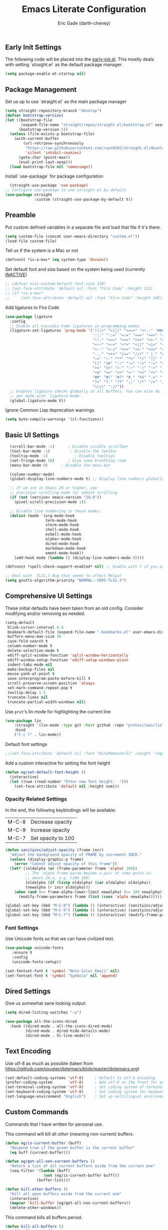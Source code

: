 #+TITLE: Emacs Literate Configuration
#+AUTHOR: Eric Gade (darth-cheney)
#+STARTUP: show2levels indent hidestars
#+PROPERTY: header-args :tangle (let ((org-use-tag-inheritance t)) (if (member "INACTIVE" (org-get-tags))  "no" "~/.emacs.d/init.el")))
** Early Init Settings
:PROPERTIES:
:header-args:emacs-lisp: :tangle "~/.emacs.d/early-init.el"
:END:

The following code will be placed into the [[file:early.init.el][early-init.el]]. This mostly deals with setting `straight.el` as the default package manager.

#+begin_src emacs-lisp
(setq package-enable-at-startup nil)
#+end_src

** Package Management
Set us up to use `straight.el` as the main package manager
#+begin_src emacs-lisp
(setq straight-repository-branch "develop")
(defvar bootstrap-version)
(let ((bootstrap-file
       (expand-file-name "straight/repos/straight.el/bootstrap.el" user-emacs-directory))
      (bootstrap-version 5))
  (unless (file-exists-p bootstrap-file)
    (with-current-buffer
        (url-retrieve-synchronously
         "https://raw.githubusercontent.com/raxod502/straight.el/develop/install.el"
         'silent 'inhibit-cookies)
      (goto-char (point-max))
      (eval-print-last-sexp)))
  (load bootstrap-file nil 'nomessage))
#+end_src

Install `use-package` for package configuration
#+begin_src emacs-lisp
  (straight-use-package 'use-package)
;; Configure use-package to use straight.el by default
(use-package straight
             :custom (straight-use-package-by-default t))
#+end_src

** Preamble
Put custom defined variables in a separate file and load that file if it's there.

#+begin_src emacs-lisp
(setq custom-file (concat user-emacs-directory "custom.el"))
(load-file custom-file)
#+end_src

Tell us if the system is a Mac or not
#+begin_src emacs-lisp
(defconst *is-a-mac* (eq system-type 'darwin))
#+end_src

Set default font and size based on the system being used (currently _INACTIVE_)
#+begin_src emacs-lisp
;; (defvar eric-custom/default-font-size 130)
;; (set-face-attribute 'default nil :font "Fira Code" :height 132)
;; (if *is-a-mac*
;;     (set-face-attribute 'default nil :font "Fira Code" :height 140))
#+end_src

Add ligatures to Fira Code
#+begin_src emacs-lisp
(use-package ligature
  :config
  ;; Enable all Cascadia Code ligatures in programming modes
  (ligature-set-ligatures 'prog-mode '("|||>" "<|||" "<==>" "<!--" "####" "~~>" "***" "||=" "||>"
                                       ":::" "::=" "=:=" "===" "==>" "=!=" "=>>" "=<<" "=/=" "!=="
                                       "!!." ">=>" ">>=" ">>>" ">>-" ">->" "->>" "-->" "---" "-<<"
                                       "<~~" "<~>" "<*>" "<||" "<|>" "<$>" "<==" "<=>" "<=<" "<->"
                                       "<--" "<-<" "<<=" "<<-" "<<<" "<+>" "</>" "###" "#_(" "..<"
                                       "..." "+++" "/==" "///" "_|_" "www" "&&" "^=" "~~" "~@" "~="
                                       "~>" "~-" "**" "*>" "*/" "||" "|}" "|]" "|=" "|>" "|-" "{|"
                                       "[|" "]#" "::" ":=" ":>" ":<" "$>" "==" "=>" "!=" "!!" ">:"
                                       ">=" ">>" ">-" "-~" "-|" "->" "--" "-<" "<~" "<*" "<|" "<:"
                                       "<$" "<=" "<>" "<-" "<<" "<+" "</" "#{" "#[" "#:" "#=" "#!"
                                       "##" "#(" "#?" "#_" "%%" ".=" ".-" ".." ".?" "+>" "++" "?:"
                                       "?=" "?." "??" ";;" "/*" "/=" "/>" "//" "__" "~~" "(*" "*)"
                                       "\\\\" "://"))
  ;; Enables ligature checks globally in all buffers. You can also do it
  ;; per mode with `ligature-mode'.
  (global-ligature-mode t))
#+end_src

Ignore Common Lisp deprecation warnings
#+begin_src emacs-lisp
(setq byte-compile-warnings '(cl-functions))
#+end_src

** Basic UI Settings  
#+begin_src emacs-lisp
  (scroll-bar-mode -1)      ; Disable visible scrollbar
  (tool-bar-mode -1)         ; Disable the toolbar
  (tooltip-mode -1)            ; Disable tooltips
  (set-fringe-mode 10)      ; Give some breathing room
  (menu-bar-mode 0)      ; Disable the menu bar

  (column-number-mode)
  (global-display-line-numbers-mode t) ;; Display line numbers globally

  ;; If we are in Emacs 29 or higher, use
  ;; precision scrolling mode for smooth scrolling
  (if (not (version< emacs-version "29.0"))
    (pixel-scroll-precision-mode 1))

  ;; Disable line numbering in these modes:
  (dolist (mode '(org-mode-hook
                  term-mode-hook
                  vterm-mode-hook
                  shell-mode-hook
                  eshell-mode-hook
                  elpher-mode-hook
                  dired-mode-hook
                  markdown-mode-hook
                  ement-mode-hook))
    (add-hook mode (lambda () (display-line-numbers-mode 0))))

(defconst *spell-check-support-enabled* nil) ;; Enable with t if you prefer

;; Deal with  TLS1.3 Bug that seems to affect Melpa?
(setq gnutls-algorithm-priority "NORMAL:-VERS-TLS1.3")
#+end_src

** Comprehensive UI Settings 
These initial defaults have been taken from an old config. Consider modifying and/or removing as needed.
#+begin_src emacs-lisp
  (setq-default
   blink-cursor-interval 0.4
   bookmark-default-file (expand-file-name ".bookmarks.el" user-emacs-directory)
   buffers-menu-max-size 30
   case-fold-search t
   column-number-mode t
   delete-selection-mode t
   ediff-split-window-function 'split-window-horizontally
   ediff-window-setup-function 'ediff-setup-windows-plain
   indent-tabs-mode nil
   make-backup-files nil
   mouse-yank-at-point t
   save-interprogram-paste-before-kill t
   scroll-preserve-screen-position 'always
   set-mark-command-repeat-pop t
   tooltip-delay 1.5
   truncate-lines nil
   truncate-partial-width-windows nil)
#+end_src
**** Use ~prot~'s lin mode for highlighting the current line
#+begin_src emacs-lisp
(use-package lin
    :straight '(lin-mode :type git :host github :repo "protesilaos/lin")
    :bind
    ("C-c l" . lin-mode))
#+end_src
**** Default font settings
#+begin_src emacs-lisp
;;(set-face-attribute 'default nil :font "DinaRemasterII" :weight 'regular :height 170)
#+end_src

Add a custom interactive for setting the font height
#+begin_src emacs-lisp
(defun eg/set-default-font-height ()
  (interactive)
  (let ((num (read-number "Enter new font height:  ")))
    (set-face-attribute 'default nil :height num)))
#+end_src
*** Opacity Related Settings
In the end, the following keybindings will be available:
| M-C-8 | Decrease opacity   |
| M-C-9 | Increase opacity   |
| M-C-7 | Set opacity to 100 |

#+begin_src emacs-lisp
(defun sanityinc/adjust-opacity (frame incr)
  "Adjust the background opacity of FRAME by increment INCR."
  (unless (display-graphic-p frame)
    (error "Cannot adjust opacity of this frame"))
  (let* ((oldalpha (or (frame-parameter frame 'alpha) 100))
         ;; The 'alpha frame param became a pair at some point in
         ;; emacs 24.x, e.g. (100 100)
         (oldalpha (if (listp oldalpha) (car oldalpha) oldalpha))
         (newalpha (+ incr oldalpha)))
    (when (and (<= frame-alpha-lower-limit newalpha) (>= 100 newalpha))
      (modify-frame-parameters frame (list (cons 'alpha newalpha))))))

(global-set-key (kbd "M-C-8") (lambda () (interactive) (sanityinc/adjust-opacity nil -2)))
(global-set-key (kbd "M-C-9") (lambda () (interactive) (sanityinc/adjust-opacity nil 2)))
(global-set-key (kbd "M-C-7") (lambda () (interactive) (modify-frame-parameters nil `((alpha . 100)))))
#+end_src

*** Font Settings
Use Unicode fonts so that we can have civilized text.
#+begin_src emacs-lisp
(use-package unicode-fonts
   :ensure t
   :config
   (unicode-fonts-setup))

(set-fontset-font t 'symbol "Noto Color Emoji" nil)
(set-fontset-font t 'symbol "Symbola" nil 'append)
#+end_src

** Dired Settings
Give us somewhat sane looking output:
#+begin_src emacs-lisp
(setq dired-listing-switches "-o")
#+end_src

#+begin_src emacs-lisp
(use-package all-the-icons-dired
  :hook ((dired-mode . all-the-icons-dired-mode)
         (dired-mode . dired-hide-details-mode)
         (dired-mode . hl-line-mode)))
#+end_src
** Text Encoding
Use utf-8 as much as possible
(taken from https://github.com/rougier/dotemacs/blob/master/dotemacs.org)
#+begin_src emacs-lisp
(set-default-coding-systems 'utf-8)     ; Default to utf-8 encoding
(prefer-coding-system       'utf-8)     ; Add utf-8 at the front for automatic detection.
(set-terminal-coding-system 'utf-8)     ; Set coding system of terminal output
(set-keyboard-coding-system 'utf-8)     ; Set coding system for keyboard input on TERMINAL
(set-language-environment "English")    ; Set up multilingual environment
#+end_src
** Custom Commands

Commands that I have written for personal use.

This command will kill all /other/ (meaning non-current) buffers.
#+begin_src emacs-lisp
(defun eg/is-current-buffer (buff)
  "Respond true if the given buffer is the current buffer"
  (eq buff (current-buffer)))

(defun eg/get-all-non-current-buffers ()
  "Return a list of all current buffers aside from the current one"
  (seq-filter '(lambda (buff)
                 (not (eg/is-current-buffer buff)))
              (buffer-list)))

(defun kill-other-buffers ()
  "Kill all open buffers aside from the current one"
  (interactive)
  (mapcar 'kill-buffer (eg/get-all-non-current-buffers))
  (delete-other-windows))
#+end_src

This command kills all buffers period.
#+begin_src emacs-lisp
(defun kill-all-buffers ()
  "Kill all open buffers."
  (interactive)
  (mapc 'kill-buffer (buffer-list))
  (delete-other-windows))
#+end_src
** VTerm and Command Line Utils
I am using ~vterm~ instead of ~ansi-term~ for the time being.
#+begin_src emacs-lisp
(defun eg/vterm-mode-hook ()
  (define-key vterm-mode-map (kbd "C-<left>") 'windmove-left)
  (define-key vterm-mode-map (kbd "C-<right>") 'windmove-right)
  (define-key vterm-mode-map (kbd "C-<up>") 'windmove-up)
  (define-key vterm-mode-map (kbd "C-<down>") 'windmove-down))
(use-package vterm
  :hook
  (vterm-mode . eg/vterm-mode-hook))
#+end_src

Use ~dwim-shell-command~ for on the fly command line integration
#+begin_src emacs-lisp
(use-package dwim-shell-command
  :ensure t
  :bind (([remap shell-command] . dwim-shell-command)
         :map dired-mode-map
         ([remap dired-do-async-shell-command] . dwim-shell-command)
         ([remap dired-do-shell-command] . dwim-shell-command)
         ([remap dired-smart-shell-command] . dwim-shell-command))
  :config
  )
#+end_src
** Basic Built-ins (straight)
Make sure that plain modes are at the latest versions, using straight.
#+begin_src emacs-lisp
(use-package xref
    :straight t)

  (use-package project
    :straight t)

  (use-package eldoc
    :straight t)

#+end_src
** SVG Integration
We use the [[https://github.com/rougier/svg-lib][svg-lib]] library for allowing dynamic SVGs to be inserted inline in certain modes, like org
#+begin_src emacs-lisp
  (use-package svg-lib
               :straight '(svg-lib :type git :host github :repo "rougier/svg-lib"))
#+end_src
** Themes
Load the DOOM Themes, which are nice defaults. Note that we have _disabled_ the default loading of the challenger-deep theme for now.
#+begin_src emacs-lisp
  (use-package doom-themes
          ;;:init (load-theme 'doom-challenger-deep t)
           )
#+end_src

Load the NANO theme
#+begin_src emacs-lisp
    (use-package nano-theme
      :ensure nil
      :straight '(nano-theme :type git :host github :repo "rougier/nano-theme"))
  (setq nano-fonts-use t)
#+end_src

Ensure that when we switch themes, we reset the cursor to be a block type
#+begin_src emacs-lisp
  (defun eg/after-theme-load (_theme &rest args)
    (message "eg/after-theme-load!")
    (setq-default cursor-type 'box)
    (nano-modeline-mode 1)
  (advice-add 'load-theme :after 'eg/after-theme-load))
#+end_src

Load the nano-light theme as the default
#+begin_src emacs-lisp
(nano-mode)
(load-theme 'nano-light t)
(setq-default cursor-type 'box)
#+end_src
** Modeline Setup

Use the DOOM Modeline (currently _INACTIVE_)
#+begin_src emacs-lisp
;; (use-package doom-modeline
;; 	    :init (doom-modeline-mode 1)
;; 	    :custom ((doom-modeline-height 40)))
#+end_src

Use the NANO modeline
#+begin_src emacs-lisp
  (use-package nano-modeline
    :straight '(nano-modeline :type git :host github :repo "rougier/nano-modeline"))
#+end_src

Use the following nano-modeline settings, taken from
https://raw.githubusercontent.com/rougier/dotemacs/master/dotemacs.org
#+begin_src emacs-lisp
(setq nano-modeline-prefix 'status)
(setq nano-modeline-prefix-padding 1)

(set-face-attribute 'header-line nil)
(set-face-attribute 'mode-line nil
                    :foreground (face-foreground 'nano-subtle-i)
                    :background (face-foreground 'nano-subtle-i)
                    :inherit nil
                    :box nil)
(set-face-attribute 'mode-line-inactive nil
                    :foreground (face-foreground 'nano-subtle-i)
                    :background (face-foreground 'nano-subtle-i)
                    :inherit nil
                    :box nil)

(set-face-attribute 'nano-modeline-active nil
                    :underline (face-foreground 'nano-default-i)
                    :background (face-background 'nano-subtle)
                    :inherit '(nano-default-)
                    :box nil)
(set-face-attribute 'nano-modeline-inactive nil
                    :foreground 'unspecified
                    :underline (face-foreground 'nano-default-i)
                    :background (face-background 'nano-subtle)
                    :box nil)

(set-face-attribute 'nano-modeline-active-name nil
                    :foreground "black"
                    :inherit '(nano-modeline-active nano-strong))
(set-face-attribute 'nano-modeline-active-primary nil
                    :inherit '(nano-modeline-active))
(set-face-attribute 'nano-modeline-active-secondary nil
                    :inherit '(nano-faded nano-modeline-active))

(set-face-attribute 'nano-modeline-active-status-RW nil
                    :inherit '(nano-faded-i nano-strong nano-modeline-active))
(set-face-attribute 'nano-modeline-active-status-** nil
                    :inherit '(nano-popout-i nano-strong nano-modeline-active))
(set-face-attribute 'nano-modeline-active-status-RO nil
                    :inherit '(nano-default-i nano-strong nano-modeline-active))

(set-face-attribute 'nano-modeline-inactive-name nil
                    :inherit '(nano-faded nano-strong
                               nano-modeline-inactive))
(set-face-attribute 'nano-modeline-inactive-primary nil
                    :inherit '(nano-faded nano-modeline-inactive))

(set-face-attribute 'nano-modeline-inactive-secondary nil
                    :inherit '(nano-faded nano-modeline-inactive))
(set-face-attribute 'nano-modeline-inactive-status-RW nil
                    :inherit '(nano-modeline-inactive-secondary))
(set-face-attribute 'nano-modeline-inactive-status-** nil
                    :inherit '(nano-modeline-inactive-secondary))
(set-face-attribute 'nano-modeline-inactive-status-RO nil
                    :inherit '(nano-modeline-inactive-secondary))
#+end_src

Custom Modeline Formats
#+begin_src emacs-lisp
(defun eg/nano-modeline-prog-mode-p ()
   (derived-mode-p 'prog-mode))

(defun eg/nano-modeline-text-mode-p ()
  (derived-mode-p 'text-mode))

(defun eg/nano-get-branch-name-string ()
  (let ((branch-name (nano-modeline-vc-branch)))
    (if branch-name
        branch-name
      " ")))

;; We have to redefine current-line for
;; emacs 29+
(defun current-line ()
(count-lines
                (point-min) (line-beginning-position)))
 
(defun eg/nano-modeline-prog-mode ()
  (let* ((icon (plist-get (cdr (assoc 'prog-mode nano-modeline-mode-formats)) :icon))
         (buff-name (format-mode-line "%b"))
         (branch-name (eg/nano-get-branch-name-string))
         (mode-name (nano-modeline-mode-name))
         (num-lines (car (page--count-lines-page)))
         (prog-circle (propertize "  " 'display
                                  (svg-lib-progress-pie
                                   (/ (current-line) (* 1.0 num-lines))
                                   nil
                                   :width 1
                                   :stroke 2
                                   :padding 2
                                   :margin 0)))
         (position (format-mode-line "%l:%c")))
    (nano-modeline-render icon
                          buff-name
                          branch-name
                          (concat
                           position
                           "  "
                           (if (member #'eglot--managed-mode minor-mode-list)
                               (format-mode-line (eglot--mode-line-format))
                             "")
                           "  "
                           ;;(format-mode-line flymake-mode-line-format)
                           ;;"  "
                           (format-mode-line prog-circle)
                           "  "
                           mode-name))))

(add-to-list
 'nano-modeline-mode-formats
 '(prog-mode
   :mode-p eg/nano-modeline-prog-mode-p
   :format eg/nano-modeline-prog-mode
   :icon ""))
(add-to-list
 'nano-modeline-mode-formats
 '(yaml-mode
   :mode-p eg/nano-modeline-text-mode-p
   :format eg/nano-modeline-prog-mode
   :icon ""))
#+end_src

Custom hook for styling the modeline as a thin line.
Taken from ()
#+begin_src emacs-lisp
  (defun my/thin-modeline ()
    "Transform the modeline in a thin faded line"
  
    (nano-modeline-face-clear 'mode-line)
    (nano-modeline-face-clear 'mode-line-inactive)
    (setq mode-line-format (list ""))
    (setq-default mode-line-format (list ""))
    (set-face-attribute 'mode-line nil
                        :box nil
                        :inherit nil
                        :foreground (face-background 'nano-subtle)
                        :background (face-background 'nano-subtle)
                        :height 0.1)
    (set-face-attribute 'mode-line-inactive nil
                        :box nil
                        :inherit nil
                        :foreground (face-background 'nano-subtle)
                        :background (face-background 'nano-subtle)
                        :height 0.1))

  (add-hook 'nano-modeline-mode-hook #'my/thin-modeline)
(nano-modeline-mode 1)
#+end_src
** Minibuffer Settings
Taken from (https://github.com/rougier/dotemacs/blob/master/dotemacs.org)
#+begin_src emacs-lisp
(defun my/minibuffer-header ()
  "Minibuffer header"
  
  (let ((depth (minibuffer-depth)))
    (concat
     (propertize (concat "  " (if (> depth 1)
                                   (format "Minibuffer (%d)" depth)
                                 "Minibuffer ")
                         "\n")
                 'face `(:inherit (nano-subtle nano-strong)
                         :box (:line-width (1 . 3)
                               :color ,(face-background 'nano-subtle)
                               :style flat)
                         :extend t)))))
#+end_src

Setup minibuffer with the custom header line
#+begin_src emacs-lisp
  (defun my/minibuffer-setup ()
    "Install a header line in the minibuffer via an overlay (and a hook)"
  
    (set-window-margins nil 0 0)
    (set-fringe-style '(0 . 0))
    (cursor-intangible-mode t)
    (face-remap-add-relative 'default
                             :inherit 'highlight)
   (let* ((overlay (make-overlay (+ (point-min) 0) (+ (point-min) 0)))
          (inhibit-read-only t))

      (save-excursion
        (goto-char (point-min))
        (insert (propertize
                 (concat (my/minibuffer-header)
                         (propertize "\n" 'face `(:height 0.33))
                         (propertize " "))
                 'cursor-intangible t
                 'read-only t
                 'field t
                 'rear-nonsticky t
                 'front-sticky t)))))


(add-hook 'minibuffer-setup-hook #'my/minibuffer-setup)
#+end_src
** Completion Settings
*** Savehist
#+begin_src emacs-lisp
    (use-package savehist
      :config (savehist-mode 1))
#+end_src
*** Vertico
#+begin_src emacs-lisp
  (use-package vertico
    :custom (vertico-cycle t)
    :config (vertico-mode))
#+end_src
*** Corfu
#+begin_src emacs-lisp
(use-package corfu
  :ensure t
  :custom (corfu-cycle t)
  :config (global-corfu-mode))
#+end_src
*** Orderless
#+begin_src emacs-lisp
(use-package orderless
  :custom ((completion-styles '(orderless))))
#+end_src
*** Consult
#+begin_src emacs-lisp
  (use-package consult
    :bind (("C-s" . consult-line)
              ("C-x b" . consult-buffer))
    :custom ((xref-show-xrefs-function #'consult-xref)
             (xref-show-definitions-function #'consult-xref)))
#+end_src
*** Consult-Dir
Used for switching directories
#+begin_src emacs-lisp
(use-package consult-dir)
#+end_src
*** Marginalia
#+begin_src emacs-lisp
(use-package marginalia
  :custom (marginalia-annotators '(marginalia-annotators-heavy marginalia-annotators-light nil))
  :config (marginalia-mode))
#+end_src
** Counsel Settings :INACTIVE:
We use Counsel in combination with Ivy in order to have a rich completion interface in the minibuffer.
#+begin_src emacs-lisp
(use-package counsel
  :ensure t
  :bind (("M-x" . counsel-M-x)
	 ("C-x b" . counsel-switch-buffer)
	 ("C-x C-f" . counsel-find-file)
	 :map minibuffer-local-map
	 ("C-r" . 'counsel-minibuffer-history)))

;; Also init which-key, which helps with
;; documentation and provides the delay before
;; showing futher bindings
(use-package which-key
	     :init (which-key-mode)
	     :diminish which-key-mode
	     :config
	     (setq which-key-idle-delay 1))
#+end_src
** Ivy Configuration :INACTIVE:
Use Ivy as the completion frontend
#+begin_src emacs-lisp
(use-package ivy
	     :diminish
	     :bind (("C-s" . swiper)
		    :map ivy-minibuffer-map
		    ("TAB" . ivy-alt-done)
		    ("C-k" . ivy-next-line)
		    ("C-j" . ivy-previous-line))
	     :config
	     (ivy-mode 1))

(use-package ivy-rich
	     :init
	     (ivy-rich-mode 1))
#+end_src

Smex shows the most recently-used commands at the top of the minibuffer when executing interactively.
#+begin_src emacs-lisp
(use-package smex)
#+end_src

** Icons and other Graphical Flourishes
All the Icons provides a great set of icons for the UI. Note that you will need to run `M-x all-the-icons-install-fonts` interactively when you first load a fresh configuration.
#+begin_src emacs-lisp
(use-package all-the-icons)
#+end_src

** Hydra Settings
The use of Hydra is currently _INACTIVE_.
#+begin_src emacs-lisp
;; (use-package hydra)
#+end_src

** Helpful (the package) Settings
Helpful is a better help interface that interacts with the built-in Emacs documentation. It is especially powerful when used with Ivy/Counsel.
#+begin_src emacs-lisp
(use-package helpful
	     :custom
	     (counsel-describe-function-function #'helpful-callable)
	     (counsel-describe-variable-function #'helpful-variable)
	     :bind
	     ([remap describe-function] . helpful-function)
	     ([remap describe-command] . helpful-command)
	     ([remap describe-variable] . helpful-variable)
	     ([remap describe-key] . helpful-key))
#+end_src

** Dashboard Settings
The Dashboard is the opening screen that you see when Emacs first opens.

Using the dashboard package, we provide a customized verson of that page which shows things like the org agenda, recent files, a custom image, and buttons, etc.
#+begin_src emacs-lisp
(use-package dashboard
  :ensure t
  :config (dashboard-setup-startup-hook)
  :custom ((dashboard-banner-logo-title "")
	   (dashboard-startup-banner "~/.emacs.d/lamassu.png")
	   (dashboard-center-content t)
	   (dashboard-set-heading-icons t)
	   (dashboard-set-file-icons t)
	   (dashboard-set-footer nil)))
#+end_src

** Window Movement and General Keybindings
Custom basic navigation around different windows
#+begin_src emacs-lisp
(global-set-key (kbd "C-<right>") 'windmove-right)
(global-set-key (kbd "C-<left>") 'windmove-left)
(global-set-key (kbd "C-<down>") 'windmove-down)
(global-set-key (kbd "C-<up>") 'windmove-up)
#+end_src

Windmove has some problems by default when in terminal char mode. We have some settings to better deal with that here.
#+begin_src emacs-lisp
(eval-after-load "term"
  '(progn
     (define-key term-raw-map (kbd "C-<left>") 'windmove-left)
     (define-key term-raw-map (kbd "C-<right>") 'windmove-right)
     (define-key term-raw-map (kbd "C-<up>") 'windmove-up)
     (define-key term-raw-map (kbd "C-<down>") 'windmove-down)))
(eval-after-load "vterm"
  '(progn
     (define-key term-raw-map (kbd "C-<left>") 'windmove-left)
     (define-key term-raw-map (kbd "C-<right>") 'windmove-right)
     (define-key term-raw-map (kbd "C-<up>") 'windmove-up)
     (define-key term-raw-map (kbd "C-<down>") 'windmove-down)))
#+end_src

  Dim the other (inactive) buffer windows when the cursor is not in them.
  #+begin_src emacs-lisp
  (use-package dimmer
    :custom ((dimmer-fraction 0.45)
             ;; :both will dim background and foreground
             (dimmer-adjustment-mode :foreground)))
    :config (dimmer-mode t)
#+end_src

Ensure that when we split new windows, the cursor gets automatically inserted into the new window.
#+begin_src emacs-lisp
(defun split-and-follow-horizontally ()
  "Split a new window horizontally and put the
cursor into the new window"
  (interactive)
  (split-window-below)
  (balance-windows)
  (other-window 1))
(global-set-key (kbd "C-x 2") 'split-and-follow-horizontally)

(defun split-and-follow-vertically ()
  "Split a new window vertically and put the
cursor into the new window"
  (interactive)
  (split-window-right)
  (balance-windows)
  (other-window 1))
(global-set-key (kbd "C-x 3") 'split-and-follow-vertically)
#+end_src

Create keybindings for quickly increasing/decreasing the text scale in a buffer.
#+begin_src emacs-lisp
(bind-keys
 ("s-=" . text-scale-increase)
 ("s-\-" . text-scale-decrease))
#+end_src

Use Beacon to light the way
#+begin_src emacs-lisp
(use-package beacon
  :init (beacon-mode 1)
  :custom ((beacon-lighter "")
	   (beacon-size 20)))
#+end_src

** Magit Settings
Ensure that Magit shows in full frames (this is much better)
#+begin_src emacs-lisp
(use-package fullframe)
#+end_src

#+begin_src emacs-lisp
(use-package magit
  :init(fullframe magit-status magit-mode-quit-window)
  :bind (("C-x g" . magit-status))
  :custom ((magit-diff-refine-hunk t)))

(use-package git-commit
  :hook ((git-commit-mode . goto-address-mode)))
#+end_src

** Completion Settings
Parenthesis and bracket autocompletion (see JS2 Setings for example of use)
#+begin_src emacs-lisp
(add-hook 'prog-mode-hook 'electric-pair-mode)
#+end_src

** Language Settings
This section describes settings for specific languages, including syntax highlighting and LSP interaction.
*** Language Mode Prerequisites
Make sure we add binaries in a local project's node_modules folder (this lets us use project eslint, etc)
#+begin_src emacs-lisp
(use-package add-node-modules-path)
#+end_src
*** Ruby Settings
For future reference, the following prevents super weird indentation rules in the normal ruby-mode:
#+begin_src emacs-lisp
;; (setq ruby-deep-indent-paren nil)
#+end_src

#+begin_src emacs-lisp
(defun eg/ruby-mode-hook ()
  (setq ruby-indent-level 2
        ruby-indent-tabs-mode nil)
  (company-mode))
  
(use-package enh-ruby-mode
  :hook
  (enh-ruby-mode . eg/ruby-mode-hook)
  (enh-ruby-mode . delete-selection-mode)
  (enh-ruby-mode . hs-minor-mode)
  :config (lambda ()
    (add-to-list 'hs-special-modes-alist
    `(ruby-mode
    ,(rx (or "def" "class" "module" "do" "{" "[" "if" "else" "unless")) ; Block start
    ,(rx (or "}" "]" "end"))                       ; Block end
    ,(rx (or "#" "=begin"))                        ; Comment start
    ruby-forward-sexp nil))))
  


(use-package ruby-electric
  :hook
  (enh-ruby-mode . ruby-electric-mode))

(use-package rvm
  :config (rvm-use-default))

;; Add Ruby files to the auto-mode setup
(add-to-list 'auto-mode-alist
             '("\\.\\(?:cap\\|gemspec\\|irbrc\\|gemrc\\|rake\\|rb\\|ru\\|thor\\)\\'" . enh-ruby-mode))
(add-to-list 'auto-mode-alist
             '("\\(?:Brewfile\\|Capfile\\|Gemfile\\(?:\\.[a-zA-Z0-9._-]+\\)?\\|[rR]akefile\\)\\'" . enh-ruby-mode))
#+end_src

Add rubocop for linting
#+begin_src emacs-lisp
(use-package rubocop
   :ensure t
   :init
   :hook
   (enh-ruby-mode . rubocop-mode)
   :diminish rubocop-mode)
#+end_src
**** Rspec Settings
#+begin_src emacs-lisp
;; (use-package rspec-mode
;; :config (setq rspec-use-rvm nil))
;; (add-to-list 'auto-mode-alist '(".spec\\.rb\\'" . rspec-mode))

#+end_src
**** Robe Environment Settings
#+begin_src emacs-lisp
(use-package robe
  :after (company)
  :hook (enh-ruby-mode . robe-mode)
  :config ((lambda ()
             (push 'company-robe company-backends)))
  )
(advice-add 'inf-ruby-console-auto :before #'rvm-activate-corresponding-ruby)
#+end_src
*** Node / NVM Settings
#+begin_src emacs-lisp
(use-package nvm
:straight '(nvm :type git :host github :repo "rejeep/nvm.el"))
#+end_src

*** Javascript/JSX Settings
Add regex so we can link to file lines when using compilation mode for testing and debugging
#+begin_src emacs-lisp
  ;; Add NodeJS error format
  ;; (setq compilation-error-regexp-alist-alist
  ;;       (cons '(node "^[  ]+at \\(?:[^\(\n]+ \(\\)?\\([a-zA-Z\.0-9_/-]+\\):\\([0-9]+\\):\\([0-9]+\\)\)?$"
  ;;                          1 ;; file
  ;;                          2 ;; line
  ;;                          3 ;; column
  ;;                          )
  ;;             compilation-error-regexp-alist-alist))
  ;; (setq compilation-error-regexp-alist-alist
  ;;       (cons '(npm "^[  ]+at \\(?:[^\(\n]+ \(\\)?\\([a-zA-Z\.0-9_/-]+\\):\\([0-9]+\\):\\([0-9]+\\)\)?$"
  ;;                          1 ;; file
  ;;                          2 ;; line
  ;;                          3 ;; column
  ;;                          )
  ;;             compilation-error-regexp-alist-alist))
  ;; (setq compilation-error-regexp-alist-alist
  ;;       (cons '(npx "^[  ]+at \\(?:[^\(\n]+ \(\\)?\\([a-zA-Z\.0-9_/-]+\\):\\([0-9]+\\):\\([0-9]+\\)\)?$"
  ;;                          1 ;; file
  ;;                          2 ;; line
  ;;                          3 ;; column
  ;;                          )
  ;;             compilation-error-regexp-alist-alist))
  ;; (setq compilation-error-regexp-alist
  ;;       (cons 'node compilation-error-regexp-alist))
  ;; (setq compilation-error-regexp-alist
  ;;       (cons 'npx compilation-error-regexp-alist))
  ;; (setq compilation-error-regexp-alist
  ;;       (cons 'npm compilation-error-regexp-alist))
#+end_src

Custom hooks for JS2 and rjsx modes

Install JS2 mode for dealing with Javscript files
#+begin_src emacs-lisp
(defun eg/js2-mode-hook ()
    (progn
      (setq mode-name "JS2")
      (add-node-modules-path)))
(use-package js2-mode
  :hook (js2-mode . eg/js2-mode-hook)
  :custom ((js-indent-level 2)))

(add-to-list 'auto-mode-alist '("\\.\\(js\\|es6\\)\\(\\.erb\\)?\\'" . js2-mode))
#+end_src

Install Typescript mode for plain ts files
#+begin_src emacs-lisp
(defun eg/typescript-mode-hook ()
  (company-mode)
  (eglot-ensure)
  (add-node-modules-path))
;; Taken from (https://vxlabs.com/2022/06/12/typescript-development-with-emacs-tree-sitter-and-lsp-in-2022/)
(use-package typescript-mode
  :after tree-sitter
  :ensure t
  :hook
  (typescript-mode . eg/typescript-mode-hook))
(define-derived-mode typescriptreact-mode typescript-mode "TSX")
(add-to-list 'auto-mode-alist '("\\.tsx?\\'"  . typescriptreact-mode))
(add-to-list 'auto-mode-alist '("\\.ts?\\'"  . typescript-mode))
#+end_src

Install rjsx mode for dealing with JSX specifically. Note that in the custom hook we've written for this package, js2 becomes a minor mode.
#+begin_src emacs-lisp
(defun eg/rjsx-mode-hook ()
        ;;(js2-minor-mode)
        (add-node-modules-path)
        (company-mode)
        (eglot-ensure)
        )
(use-package rjsx-mode
  :hook (rjsx-mode . eg/rjsx-mode-hook))

(add-to-list 'auto-mode-alist '("\\.jsx?$" . rjsx-mode))
#+end_src

Use Prettier for better JS formatting
#+begin_src emacs-lisp
(use-package prettier-js
  :hook ((js2-mode . prettier-js-mode)
         ;(web-mode . prettier-js-mode)
         (typescript-mode . prettier-js-mode)
         (prettier-js-mode . add-node-modules-path)))
#+end_src

Try to use local eslint config files, if found
#+begin_src emacs-lisp
(use-package eslint-rc
  :hook ((js2-mode . eslint-rc-mode)
         (typescript-mode . eslint-rc-mode)
         (rjsx-mode . eslint-rc-mode)))
#+end_src

We need popwin to popup special Eglot modes
#+begin_src emacs-lisp
(use-package popwin
  :config (lambda ()
            (push "*xref*" popwin:special-display-config)))
#+end_src
*** JSON Settings
#+begin_src emacs-lisp
(use-package json-mode)
#+end_src

*** HTML/Web Settings
We use web-mode for editing HTML
#+begin_src emacs-lisp
(use-package web-mode)
(add-to-list 'auto-mode-alist '("\\.html?\\'" . web-mode))
(add-to-list 'auto-mode-alist '("\\.erb?\\'" . web-mode))
#+end_src

*** CSS and SASS
#+begin_src emacs-lisp
(use-package sass-mode)
(add-to-list 'auto-mode-alist '("\\.scss?\\'" . sass-mode))
#+end_src

*** Markdown
#+begin_src emacs-lisp
(use-package markdown-mode)
#+end_src
Use grip mode for instant previews of markdown
#+begin_src emacs-lisp
(use-package grip-mode
  :ensure t
  :bind (:map markdown-mode-command-map
         ("g" . grip-mode)))
#+end_src
*** YAML
#+begin_src emacs-lisp
(use-package yaml-mode)
(add-to-list 'auto-mode-alist '("\\.\\(yml\\|yaml\\)?\\'" . yaml-mode))
#+end_src
*** Lisp Settings (including Elisp)
Highlight parentheses when we are editing lisp files.
#+begin_src emacs-lisp
(add-hook 'lisp-mode-hook 'show-paren-mode)
#+end_src

Use Geiser for non-Elisp lisp modes. Here we only provide for Guile Scheme.
#+begin_src emacs-lisp
(use-package geiser)
(use-package geiser-guile)
#+end_src

*** LSP Settings
The following are the old settings for `lsp-mode`, which are currently _INACTIVE_. We have opted for `eglot-mode` instead, but preserve the old settings here for posterity in case we need to switch back.
#+begin_src emacs-lisp
  ;; (defun eg/lsp-mode-setup ()
  ;;   (setq lsp-headerline-breadcrumb-segments '(path-up-to-project file symbols))
  ;;   (lsp-headerline-breadcrumb-mode)
  ;;   (lsp-deferred))
  ;; (use-package lsp-mode
  ;;   :commands (lsp lsp-deferred)
  ;;   :hook ((js2-mode . eg/lsp-mode-setup))
  ;;   :init
  ;;   (setq lsp-keymap-prefix "C-c l")
  ;;   :config
  ;;   (lsp-enable-which-key-integration t))
;; LSP ivy integration allows things like jumping
;; to definitions in a file from a list
;;(use-package lsp-ivy)
#+end_src

`eglot-mode` is the new preferred LSP interaction mode.
#+begin_src emacs-lisp
(use-package eglot
  :config
  ;; We define a custom eglot hover function to deal with
  ;; Solargraph's returning of null when hovering over an
  ;; empty area. See (https://github.com/joaotavora/eglot/issues/1019#issuecomment-1230546329)
  (defun eglot--format-markup (markup)
  "Format MARKUP according to LSP's spec."
  (if (plist-get markup :value)
      (pcase-let ((`(,string ,mode)
               (if (stringp markup) (list markup 'gfm-view-mode)
                 (list (plist-get markup :value)
                       (pcase (plist-get markup :kind)
                         ("markdown" 'gfm-view-mode)
                         ("plaintext" 'text-mode)
                         (_ major-mode))))))
    (with-temp-buffer
      (setq-local markdown-fontify-code-blocks-natively t)
      (insert string)
      (let ((inhibit-message t)
	    (message-log-max nil))
        (ignore-errors (delay-mode-hooks (funcall mode))))
      (font-lock-ensure)
      (string-trim (filter-buffer-substring (point-min) (point-max)))))
      "\n"))
  (add-to-list 'eglot-server-programs
   '((typescript-mode) "typescript-language-server" "--stdio"))
  (add-to-list 'eglot-server-programs
   '((typescriptreact-mode) "typescript-language-server" "--stdio"))
  (add-to-list 'eglot-server-programs
  '(enh-ruby-mode "solargraph" "socket" "--port" :autoport))
  )
#+end_src

Tell LSP mode where to find your tsconfig file(s), when used. Taken from (https://notes.alexkehayias.com/setting-up-typescript-and-eslint-with-eglot/)
#+begin_src emacs-lisp
;; (defun eg/project-try-ts-config-json (dir)
;;   (when-let* ((found (locate-dominating-file-dir "tsconfig.json")))
;;     (cons 'eglot-project found)))
;; (add-hook 'project-find-functions 'eg/project-try-ts-config-json nil nil)
;; (add-to-list 'eglot-server-programs
;;              '((typescript-mode) "typescript-language-server" "--stdio"))
#+end_src


*** ELisp Mode
#+begin_src emacs-lisp
(set-face-attribute 'show-paren-match nil :weight 'extra-bold :underline t)
#+end_src

** DAP Settings
Debug Adapter Protocol Settings
#+begin_src emacs-lisp
(use-package dap-mode
  :config
  (require 'dap-node)
  (dap-node-setup))
#+end_src
** General Formatting Settings
*** Olivetti
#+begin_src emacs-lisp
(use-package olivetti)
#+end_src
** Company and Completions Settings
We use `company-mode` for inline completions
#+begin_src emacs-lisp
(use-package company
  :bind (:map company-active-map
              ("<tab>" . company-complete-selection))
  :custom
  (company-minimum-prefix-length 1)
  (company-idle-delay 0.0))
#+end_src

Company Box provides the completions in an overlay/modal box
#+begin_src emacs-lisp
(use-package company-box
  :hook (company-mode . company-box-mode))
#+end_src

** Elpher Settings
Elpher is a mode for dealing with Gemini and Gopher browsing
#+begin_src emacs-lisp
(use-package elpher
  :custom-face
  (fixed-width ((t :family "Fira Sans"))))
#+end_src

** Org Settings
*** Old Settings (_INACTIVE_) :INACTIVE:
The following are the `org-mode` settings I was previously using in my main config. It is currently _INACTIVE_, as I'm experimenting with more of a NANO based theme.

#+begin_src emacs-lisp
;; (defun eg/org-mode-setup ()
;;   ;;(org-indent-mode)
;;   (variable-pitch-mode 1)
;;   (visual-line-mode 1)
;;   (setq org-hide-emphasis-markers t))

;; (defvar eg/org-mode-font-family "LibreBaskerville" "Font family to use in org mode. Depends on system-name (see init.el). defaults to Libre Baskerville, but will be EtBembo on Pop_OS based systems, which have a hard time rendering Libre Baskerville for some reason")
;; (defvar eg/org-mode-font-height-factor 1.0 "Factor by which to display variable pitch fonts in Org Mode")
;; ;; Pop_OS has some weird character issue when
;; ;; rendering Libre Baskerville.
;; ;; If we are using Pop_OS, use EtBembo instead
;; ;; and increase the height factor
;; (if (string-equal (system-name) "pop-os")
;;     (progn
;;       (setq eg/org-mode-font-family "EtBembo")
;;       (setq eg/org-mode-font-height-factor 1.8)))

;; (use-package org
;;   :custom
;;   (org-pretty-entities t)
;;   (org-hide-emphasis-markers t)
;;   (org-fontify-whole-heading-line t)
;;   (org-fontify-done-headline t)
;;   (org-fontify-quote-and-verse-blocks t)
;;   :custom-face
;;   (org-document-title ((t (:weight bold :height 1.5))))
;;   (org-done ((t (:strike-through t :weight bold))))
;;   (org-headline-done ((t (:strike-through t))))
;;   (org-level-1 ((t (:height 1.3 :weight bold))))
;;   (org-level-2 ((t (:height 1.2 :weight bold))))
;;   (org-level-3 ((t (:height 1.1 :weight bold))))
;;   (org-image-actual-width (/ (display-pixel-width) 2)))

;; (add-hook
;;  'org-mode-hook
;;  '(lambda ()
;;     (setq line-spacing 0.2) ;; Add more line padding for readability
;;     ;; We set the variable pitch here because we are using semi-quoted
;;     ;; for variables, which apparently does not work with use-package's
;;     ;; basic :custom-face capability
;;     (custom-set-faces `(variable-pitch ((t (:family ,eg/org-mode-font-family)))))
;;     (variable-pitch-mode 1) ;; All fonts with variable pitch.
;;     (text-scale-adjust 3) ;; Adjust text scale
;;     (mapc
;;      (lambda (face) ;; Other fonts with fixed-pitch.
;;        (set-face-attribute face nil :inherit 'fixed-pitch))
;;      (list 'org-code
;;            'org-link
;;            'org-block
;;            'org-table
;;            'org-verbatim
;;            'org-block-begin-line
;;            'org-block-end-line
;;            'org-meta-line
;;            'org-document-info-keyword))))

;; (setq org-agenda-restore-windows-after-quit t)
;; (setq org-agenda-skip-unavailable-files t)
;; (setq org-agenda-files '("~/Sync/primary-agenda.org"))
#+end_src

*** Interim Config (_INACTIVE_) :INACTIVE:
This area is for the new org-mode config
#+begin_src emacs-lisp
  (use-package org
    :custom
    (org-pretty-entities t)
    (org-return-follows-link t)
    (org-hide-emphasis-markers t)
    (org-fontify-whole-heading-line t)
    (org-fontify-done-headline t)
    (org-fontify-quote-and-verse-blocks t)
    :custom-face
    (org-document-title ((t (:weight bold :height 1.5))))
    (org-done ((t (:strike-through t :weight bold))))
    (org-headline-done ((t (:strike-through t))))
    (org-level-1 ((t (:height 1.3 :weight bold))))
    (org-level-2 ((t (:height 1.2 :weight bold))))
    (org-level-3 ((t (:height 1.1 :weight bold))))
    (org-image-actual-width (/ (display-pixel-width) 2)))
(setq org-agenda-restore-windows-after-quit t)
(setq org-agenda-skip-unavailable-files t)
(setq org-agenda-files '("~/Sync/primary-agenda.org"))
#+end_src

Use `org-roam` for linked notes. We provide specific settings for the location of these notes, based on Syncthing paths
#+begin_src emacs-lisp
(use-package org-roam
  :config
  (make-directory "~/Documents/org-roam" t)
  :custom
  (org-roam-directory "~/Documents/org-roam")
  )
#+end_src

*** New Test Settings
Modified from [[https://github.com/rougier/dotemacs/blob/master/dotemacs.org][https://github.com/rougier/dotemacs/blob/master/dotemacs.org]]
**** General Settings
#+begin_src emacs-lisp
(use-package org)
;; Basic Defaults
(setq-default org-ellipsis " …"              ; Nicer ellipsis
            org-tags-column 1              ; Tags next to header title
            org-hide-emphasis-markers t    ; Hide markers
            org-cycle-separator-lines 2    ; Number of empty lines between sections
            org-use-tag-inheritance nil    ; Tags ARE NOT inherited 
            org-use-property-inheritance t ; Properties ARE inherited
            org-indent-indentation-per-level 2 ; Indentation per level
            org-link-use-indirect-buffer-for-internals t ; Indirect buffer for internal links
            org-fontify-quote-and-verse-blocks t ; Specific face for quote and verse blocks
            org-return-follows-link nil    ; Follow links when hitting return
            org-image-actual-width nil     ; Resize image to window width
            org-indirect-buffer-display 'other-window ; Tab on a task expand it in a new window
            org-outline-path-complete-in-steps nil ; No steps in path display
            org-return-follows-link t) ;Self explanatory
#+end_src

Use ~org-modern~ to make org mode start to look nice
#+begin_src emacs-lisp
(use-package org-modern
:hook (org-mode . org-modern-mode))
#+end_src

Use some custom capture templates
#+begin_src emacs-lisp
(defun eg/get-project-org-capture-file ()
  (concat (projectile-project-root) "todo.org"))
(defun eg/org-capture-get-line-number-string ()
  "Get the line number as a string from an org-capture session"
  )
(setq org-capture-templates
      '(("t" "Basic TODO" entry (file+headline "todo.org" "Basic Tasks")
         "* TODO %?\n %i\n %a")
        ("p" "Project TODO" entry (file+headline (lambda () (eg/get-project-org-capture-file)) "Project Tasks")
         "* TODO %?\n %t\n In file: [[file:%F::%(with-current-buffer (org-capture-get :original-file-nondirectory) (number-to-string (line-number-at-pos)))][%f]]\n\n")))
#+end_src

#+RESULTS:
| t | Basic TODO | entry | (file+headline todo.org Basic Tasks) | * TODO %? |

**** Babel Settings
We provide some nice initial Babel settings, such as appropriate fonts for code blocks etc.
#+begin_src emacs-lisp
  (setq-default org-src-fontify-natively t         ; Fontify code in code blocks.
              org-adapt-indentation nil          ; Adaptive indentation
              org-src-tab-acts-natively t        ; Tab acts as in source editing
              org-confirm-babel-evaluate nil     ; No confirmation before executing code
              org-edit-src-content-indentation 0 ; No relative indentation for code blocks
              org-fontify-whole-block-delimiter-line t) ; Fontify whole block
#+end_src
**** Font Settings
#+begin_src emacs-lisp

;; (setq eg/org-mode-font-family "Baskerville")
;; (add-hook
;;  'org-mode-hook
;;  (lambda ()
;;     (setq line-spacing 0.2) ;; Add more line padding for readability
;;     ;; We set the variable pitch here because we are using semi-quoted
;;     ;; for variables, which apparently does not work with use-package's
;;     ;; basic :custom-face capability
;;     (custom-set-faces `(variable-pitch ((t (:family ,eg/org-mode-font-family)))))
;;     (variable-pitch-mode 1) ;; All fonts with variable pitch.
;;     (text-scale-adjust 3) ;; Adjust text scale
;;     (mapc
;;      (lambda (face) ;; Other fonts with fixed-pitch.
;;        (set-face-attribute face nil :inherit 'fixed-pitch))
;;      (list 'org-code
;;            'org-link
;;            'org-block
;;            'org-table
;;            'org-verbatim
;;            'org-block-begin-line
;;            'org-block-end-line
;;            'org-meta-line
;;            'org-document-info-keyword))))
;; (message "Using macbook-m1.lan org font settings")
#+end_src
** Eshell Settings
*** Themes
#+begin_src emacs-lisp
    (use-package eshell-git-prompt
      :ensure t)

#+end_src

#+begin_src emacs-lisp
;; Custom eshell-git-prompt theme
(defun eshell-git-prompt-nano-powerline ()
  (let ((segment-separator "\xe0b0")
        (branch            "\xe0a0")
        (detached          "\x27a6")
        (cross             "\x2718")
        dir git git-face)
    (setq dir
          (propertize
           (concat
            " "
            (unless (eshell-git-prompt-exit-success-p)
              (concat cross " "))
            (eshell-git-prompt-powerline-dir)
            " ")
           'face 'nano-salient-i))
    (setq git
          (when (eshell-git-prompt--git-root-dir)
            (setq git-face
                  (if (eshell-git-prompt--collect-status)
                      'nano-popout-i
                    'nano-faded-i))
            (setq eshell-git-prompt-branch-name (eshell-git-prompt--branch-name))
            (propertize
             (concat " "
                     (-if-let (branch-name eshell-git-prompt-branch-name)
                         (concat branch " " branch-name)
                       (concat detached " "(eshell-git-prompt--commit-short-sha)))
                     " ")
             'face git-face)))
    (eshell-git-prompt---str-read-only
     (concat
      (if git
          (concat dir
                  (with-face segment-separator
                    :foreground (face-background 'nano-salient-i)
                    :background (face-background git-face))
                  git
                  (with-face segment-separator
                    :foreground (face-background 'nano-popout-i)))
        (concat dir
                (with-face segment-separator
                  :foreground (face-background 'nano-salient))))
      (propertize "$" 'invisible t) " "))))

(add-to-list 'eshell-git-prompt-themes '(nano-powerline eshell-git-prompt-nano-powerline eshell-git-prompt-powerline-regexp))
#+end_src

#+begin_src emacs-lisp
(defun eg/eshell-mode-hook ()
(eshell-git-prompt-use-theme 'nano-powerline))
         
(add-hook 'eshell-mode-hook 'eg/eshell-mode-hook)
#+end_src

** Dired and Dirvish
*** Dirvish :INACTIVE:
We are using Dirvish as a substitute for Dired mode (_INACTIVE_) 
#+begin_src emacs-lisp
(use-package dirvish
  :ensure t
  :init
  ;; Let Dirvish take over Dired globally
  (dirvish-override-dired-mode))
#+end_src
*** Dired
We want to open directories in the same window when clicking them
#+begin_src emacs-lisp
;;(define-key dired-mode-map [mouse-2] 'dired-mouse-find-file)
#+end_src
** RESTClient Mode
#+begin_src emacs-lisp
(use-package restclient)
#+end_src
** Projectile Settings
Projectile is a package used for project management. It has many useful features, not least among them a project-wide grep within files.
#+begin_src emacs-lisp
(use-package projectile
  :ensure t
  :diminish projectile-mode
  :config (projectile-mode +1)
  :bind-keymap
  ("C-c p" . projectile-command-map)
  :init
  ;; NOTE: Set this to the folder where you keep your Git repos!
  (when (file-directory-p "~/projects")
    (setq projectile-project-search-path '("~/projects")))
  (setq projectile-switch-project-action #'projectile-dired))
#+end_src

Add some custom functions that will help when in Projectile projects
#+begin_src emacs-lisp
;; Retrieves the current file path without
;; the Projectile project's root at the beginning
;; (ie, a "project-relative" path of the current file)
(defun eg/project-filename ()
  (if buffer-file-name
      (substring
       buffer-file-name
       (length (projectile-project-root))
       nil)
    ""))

(defun eg/project-filename-to-clipboard ()
  "Place the project root relative path of
  the file of the current buffer into the clipboard"
  (interactive)
  (let ((path (eg/project-filename)))
    (with-temp-buffer
      (insert path)
      (clipboard-kill-region (point-min) (point-max)))))
#+end_src
*** Custom Projectile Project Types
**** Deno
#+begin_src emacs-lisp
(add-hook 'projectile-mode-hook (lambda ()(projectile-register-project-type 'deno '("deno.json")
  :project-file "deno.json"
  :run "deno task start")))
#+end_src
** Compilation Mode Settings
I want to have compilation buffers to have "special-mode"-like ability to quit on q
#+begin_src emacs-lisp
(defun eg/compilation-mode-q ()
(local-set-key (kbd "q") 'kill-buffer-and-window))

(add-hook 'compilation-mode-hook #'eg/compilation-mode-q)
#+end_src
** Linting and Highlighting
*** Flymake
#+begin_src emacs-lisp
      (use-package flymake
      :straight nil
      :custom
      (flymake-fringe-indicator-position nil)
      :hook
      (prog-mode . flymake-mode))
#+end_src
*** Flycheck :INACTIVE:
#+begin_src emacs-lisp
(use-package flycheck
  :ensure t
  :hook (flycheck-mode . add-node-modules-path)
  :init (global-flycheck-mode))

(use-package flycheck-pos-tip
  :after flycheck)
#+end_src
*** Flymake Settings
Here we use the new-and-improved built in Flymake rather than Flycheck

Use the eslint backend for Flymake
#+begin_src emacs-lisp
(use-package flymake-eslint)
(use-package flymake-ruby
  :hook (enh-ruby-mode . flymake-ruby-load))
(add-hook 'js2-mode (lambda () (flymake-eslint-enable)))
(add-hook 'typescript-mode (lambda () (flymake-eslint-enable)))
(add-hook 'rjsx-mode (lambda () (flymake-eslint-enable)))
#+end_src
*** Tree-Sitter
#+begin_src emacs-lisp
(use-package tree-sitter
  :hook
  (js2-mode . tree-sitter-hl-mode)
  (typescript-mode . tree-sitter-hl-mode)
  (typescriptreact-mode . tree-sitter-hl-mode)
  (enh-ruby-mode . tree-sitter-hl-mode))

(use-package tree-sitter-langs
  :after tree-sitter
  :config
  (add-to-list
    'tree-sitter-major-mode-language-alist
    '(typescriptreact-mode . tsx))
  (add-to-list
    'tree-sitter-major-mode-language-alist
    '(enh-ruby-mode . ruby)))
#+end_src
** Snippets
We use yasnippet for enabling snippets
#+begin_src emacs-lisp
(use-package yasnippet)
(yas-global-mode 1)
(setq org-src-tab-acts-natively nil)
#+end_src

Use a repository of preconfigured snippets
#+begin_src emacs-lisp
(use-package yasnippet-snippets)
#+end_src





** Dir Local Setup
We need to whitelist certain unsafe variables as safe, when setting using a dir-locals file:
#+begin_src emacs-lisp
()
#+end_src
** Work Related
*** Login.gov
#+begin_src emacs-lisp
(use-package idp
  :bind (("C-c i" . idp-main-transient))
  :straight '(idp :type git :host github :repo "18F/idp-emacs"))
#+end_src

** Load Further Custom Functions
We provide a host of over custom functions in a separate file
#+begin_src emacs-lisp
(load "~/.emacs.d/eric-functions.el")
#+end_src

** Finally
Enable `nano-mode`, if it's available
#+begin_src emacs-lisp
;;(nano-mode)
#+end_src

Set the default cursor for all buffers and frames to be a box
*** Custom Variables
#+begin_src emacs-lisp
(defcustom eg/irc-password nil "Default password to use for irc" :group 'eg)
;; More custom vars here
(load custom-file)
#+end_src
*** IRC Settings
I use a custom interactive function to get my IRC password at startup. It is then saved in a custom variable for future sessions. Or at least, that was the idea. For some reason it asks every time I start Emacs...
#+begin_src emacs-lisp
(defun eg/get-irc-password ()
  "Set the custom irc pass variable and add it to the
rcirc authinfo list for Freenode"
  (interactive)
  (customize-save-variable 'eg/irc-password (read-passwd "Enter Libera pass: "))
  (customize-save-variable 'rcirc-authinfo `(("libera" nickserv "darth-cheney" ,eg/irc-password)))
  (customize-save-variable 'rcirc-default-nick "darth-cheney"))

(if (or (not (boundp 'eg/irc-password)) (equal eg/irc-password nil))
    (progn
      (call-interactively 'eg/get-irc-password)))
#+end_src
